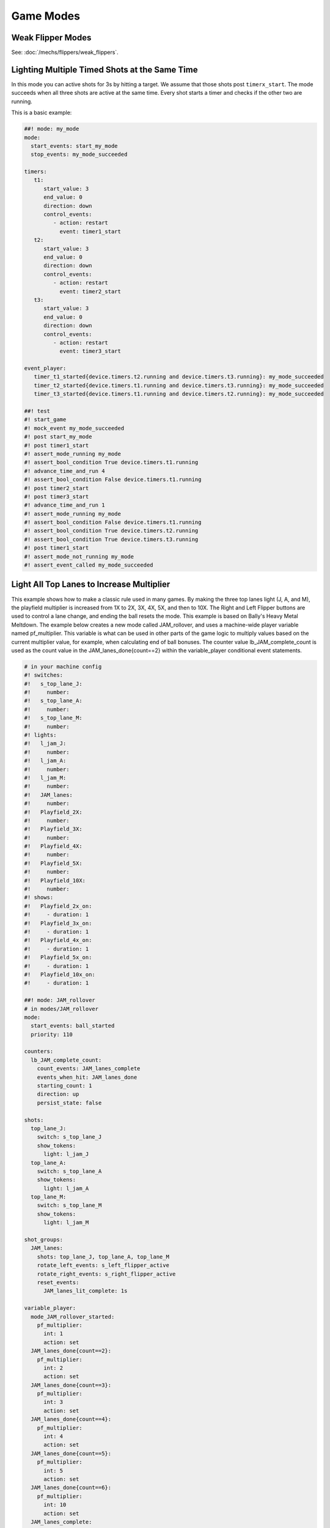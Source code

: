 Game Modes
==========

Weak Flipper Modes
------------------

See: :doc:`/mechs/flippers/weak_flippers`.

Lighting Multiple Timed Shots at the Same Time
----------------------------------------------

In this mode you can active shots for 3s by hitting a target.
We assume that those shots post ``timerx_start``.
The mode succeeds when all three shots are active at the same time.
Every shot starts a timer and checks if the other two are running.

This is a basic example:

.. code-block:: mpf-config

   ##! mode: my_mode
   mode:
     start_events: start_my_mode
     stop_events: my_mode_succeeded

   timers:
      t1:
         start_value: 3
         end_value: 0
         direction: down
         control_events:
            - action: restart
              event: timer1_start
      t2:
         start_value: 3
         end_value: 0
         direction: down
         control_events:
            - action: restart
              event: timer2_start
      t3:
         start_value: 3
         end_value: 0
         direction: down
         control_events:
            - action: restart
              event: timer3_start

   event_player:
      timer_t1_started{device.timers.t2.running and device.timers.t3.running}: my_mode_succeeded
      timer_t2_started{device.timers.t1.running and device.timers.t3.running}: my_mode_succeeded
      timer_t3_started{device.timers.t1.running and device.timers.t2.running}: my_mode_succeeded

   ##! test
   #! start_game
   #! mock_event my_mode_succeeded
   #! post start_my_mode
   #! post timer1_start
   #! assert_mode_running my_mode
   #! assert_bool_condition True device.timers.t1.running
   #! advance_time_and_run 4
   #! assert_bool_condition False device.timers.t1.running
   #! post timer2_start
   #! post timer3_start
   #! advance_time_and_run 1
   #! assert_mode_running my_mode
   #! assert_bool_condition False device.timers.t1.running
   #! assert_bool_condition True device.timers.t2.running
   #! assert_bool_condition True device.timers.t3.running
   #! post timer1_start
   #! assert_mode_not_running my_mode
   #! assert_event_called my_mode_succeeded



Light All Top Lanes to Increase Multiplier
------------------------------------------

This example shows how to make a classic rule used in many games.
By making the three top lanes light (J, A, and M), the playfield multiplier
is increased from 1X to 2X, 3X, 4X, 5X, and then to 10X.
The Right and Left Flipper buttons are used to control a lane change,
and ending the ball resets the mode.
This example is based on Bally's Heavy Metal Meltdown.  The example below creates a new mode called JAM_rollover, and uses a machine-wide player variable named pf_multiplier.  This variable is what can be used in other parts of the game logic to multiply values based on the current multiplier value, for example, when calculating end of ball bonuses.  The counter value lb_JAM_complete_count is used as the count value in the JAM_lanes_done{count==2} within the variable_player conditional event statements.

.. code-block:: mpf-config

  # in your machine config
  #! switches:
  #!   s_top_lane_J:
  #!     number:
  #!   s_top_lane_A:
  #!     number:
  #!   s_top_lane_M:
  #!     number:
  #! lights:
  #!   l_jam_J:
  #!     number:
  #!   l_jam_A:
  #!     number:
  #!   l_jam_M:
  #!     number:
  #!   JAM_lanes:
  #!     number:
  #!   Playfield_2X:
  #!     number:
  #!   Playfield_3X:
  #!     number:
  #!   Playfield_4X:
  #!     number:
  #!   Playfield_5X:
  #!     number:
  #!   Playfield_10X:
  #!     number:
  #! shows:
  #!   Playfield_2x_on:
  #!     - duration: 1
  #!   Playfield_3x_on:
  #!     - duration: 1
  #!   Playfield_4x_on:
  #!     - duration: 1
  #!   Playfield_5x_on:
  #!     - duration: 1
  #!   Playfield_10x_on:
  #!     - duration: 1

  ##! mode: JAM_rollover
  # in modes/JAM_rollover
  mode:
    start_events: ball_started
    priority: 110

  counters:
    lb_JAM_complete_count:
      count_events: JAM_lanes_complete
      events_when_hit: JAM_lanes_done
      starting_count: 1
      direction: up
      persist_state: false

  shots:
    top_lane_J:
      switch: s_top_lane_J
      show_tokens:
        light: l_jam_J
    top_lane_A:
      switch: s_top_lane_A
      show_tokens:
        light: l_jam_A
    top_lane_M:
      switch: s_top_lane_M
      show_tokens:
        light: l_jam_M

  shot_groups:
    JAM_lanes:
      shots: top_lane_J, top_lane_A, top_lane_M
      rotate_left_events: s_left_flipper_active
      rotate_right_events: s_right_flipper_active
      reset_events:
        JAM_lanes_lit_complete: 1s

  variable_player:
    mode_JAM_rollover_started:
      pf_multiplier:
        int: 1
        action: set
    JAM_lanes_done{count==2}:
      pf_multiplier:
        int: 2
        action: set
    JAM_lanes_done{count==3}:
      pf_multiplier:
        int: 3
        action: set
    JAM_lanes_done{count==4}:
      pf_multiplier:
        int: 4
        action: set
    JAM_lanes_done{count==5}:
      pf_multiplier:
        int: 5
        action: set
    JAM_lanes_done{count==6}:
      pf_multiplier:
        int: 10
        action: set
    JAM_lanes_complete:
      score: 1000 * current_player.pf_multiplier

  show_player:
    JAM_lanes_lit_complete:
      flash:
        loops: 4
        speed: 4
        show_tokens:
          lights: JAM_lanes
    JAM_lanes_done{count==2}:
      Playfield_2x_on:
        show_tokens:
          lights: Playfield_2X
    JAM_lanes_done{count==3}:
      Playfield_3x_on:
        show_tokens:
          lights: Playfield_2X, Playfield_3X
    JAM_lanes_done{count==4}:
      Playfield_4x_on:
        show_tokens:
          lights: Playfield_2X, Playfield_3X, Playfield_4X
    JAM_lanes_done{count==5}:
      Playfield_5x_on:
        show_tokens:
          lights: Playfield_2X, Playfield_3X, Playfield_4X, Playfield_5X
    JAM_lanes_done{count>=6}:
      Playfield_10x_on:
        show_tokens:
          lights: Playfield_2X, Playfield_3X, Playfield_4X, Playfield_5X, Playfield_10X
  ##! test
  #! start_game
  #! assert_player_variable 1 pf_multiplier
  #! hit_and_release_switch s_top_lane_J
  #! hit_and_release_switch s_top_lane_A
  #! hit_and_release_switch s_top_lane_M
  #! assert_player_variable 2 pf_multiplier
  #! advance_time_and_run 2
  #! hit_and_release_switch s_top_lane_J
  #! hit_and_release_switch s_top_lane_A
  #! hit_and_release_switch s_top_lane_M
  #! assert_player_variable 3 pf_multiplier
  #! advance_time_and_run 2
  #! drain_all_balls
  #! advance_time_and_run 2
  #! assert_player_variable 1 pf_multiplier
  #! hit_and_release_switch s_top_lane_J
  #! hit_and_release_switch s_top_lane_A
  #! hit_and_release_switch s_top_lane_M
  #! assert_player_variable 2 pf_multiplier

Delay Ball Start/Stop to Show Slides/Sounds
-------------------------------------------

See :doc:`/game_logic/ball_start_end/index`.
